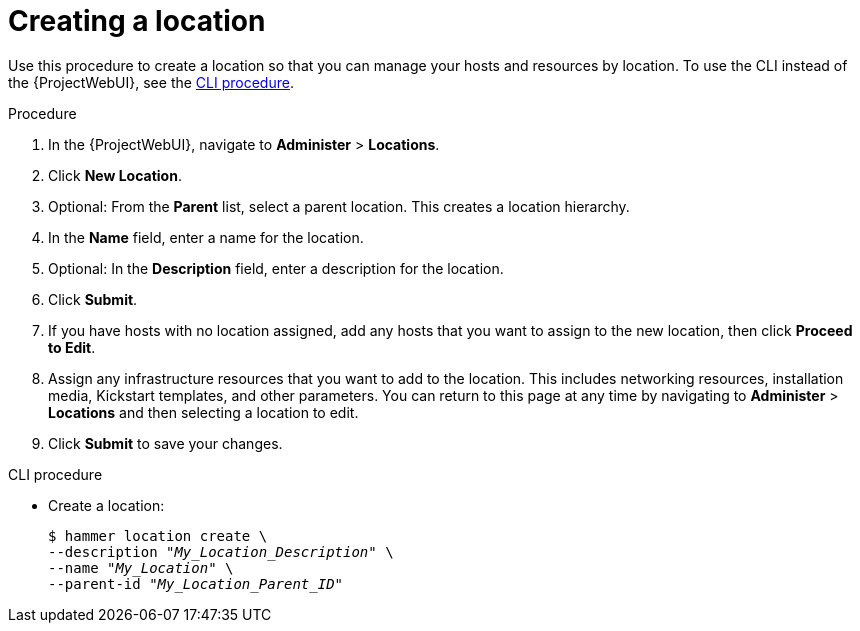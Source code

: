:_mod-docs-content-type: PROCEDURE

[id="Creating_a_Location_{context}"]
= Creating a location

Use this procedure to create a location so that you can manage your hosts and resources by location.
To use the CLI instead of the {ProjectWebUI}, see the xref:cli-creating-a-location[].

.Procedure
. In the {ProjectWebUI}, navigate to *Administer* > *Locations*.
. Click *New Location*.
. Optional: From the *Parent* list, select a parent location.
This creates a location hierarchy.
. In the *Name* field, enter a name for the location.
. Optional: In the *Description* field, enter a description for the location.
. Click *Submit*.
. If you have hosts with no location assigned, add any hosts that you want to assign to the new location, then click *Proceed to Edit*.
. Assign any infrastructure resources that you want to add to the location.
This includes networking resources, installation media, Kickstart templates, and other parameters.
You can return to this page at any time by navigating to *Administer* > *Locations* and then selecting a location to edit.
. Click *Submit* to save your changes.

[id="cli-creating-a-location"]
.CLI procedure
* Create a location:
+
[subs="+quotes"]
----
$ hammer location create \
--description "_My_Location_Description_" \
--name "_My_Location_" \
--parent-id "_My_Location_Parent_ID_"
----
